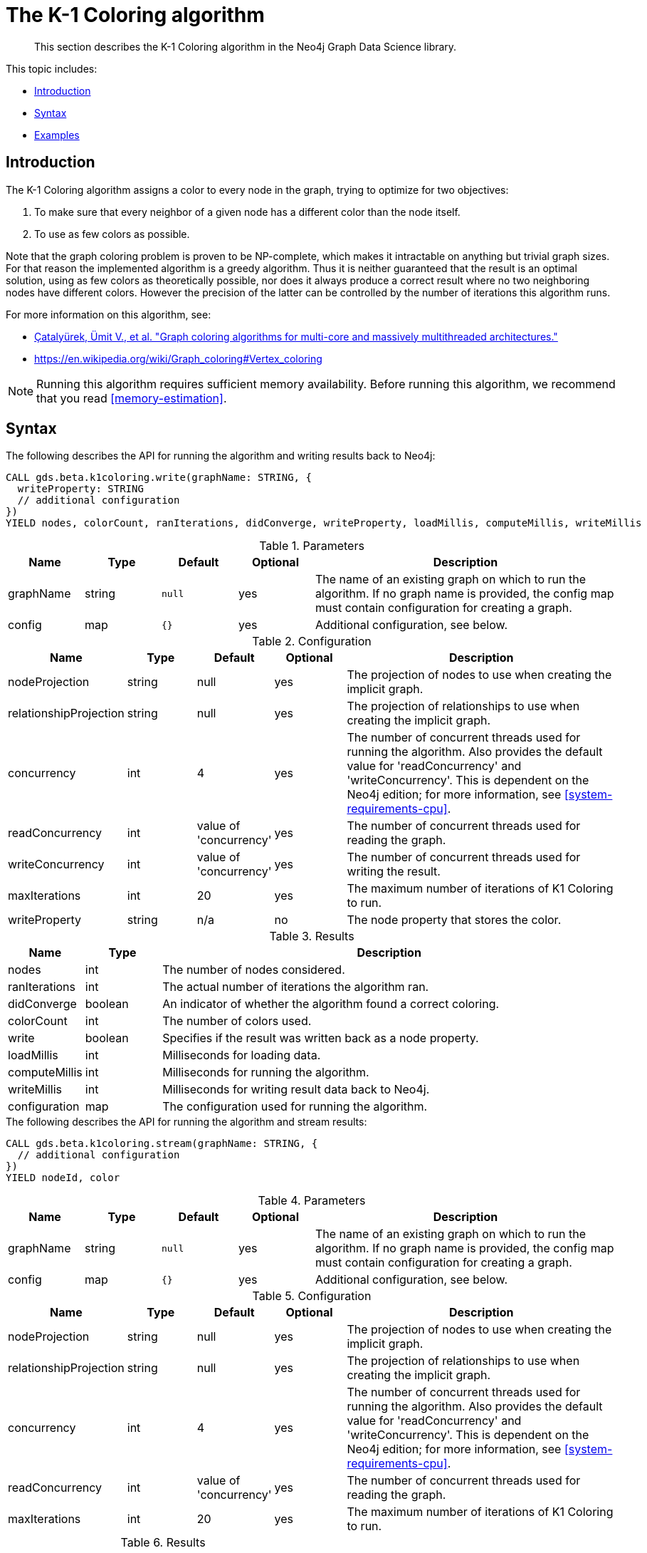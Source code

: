 [[algorithms-k1coloring]]
= The K-1 Coloring algorithm

[abstract]
--
This section describes the K-1 Coloring algorithm in the Neo4j Graph Data Science library.
--

This topic includes:

* <<algorithms-k1coloring-intro, Introduction>>
* <<algorithms-k1coloring-syntax, Syntax>>
* <<algorithms-k1coloring-examples, Examples>>


[[algorithms-k1coloring-intro]]
== Introduction

The K-1 Coloring algorithm assigns a color to every node in the graph, trying to optimize for two objectives:

1. To make sure that every neighbor of a given node has a different color than the node itself.
2. To use as few colors as possible.

Note that the graph coloring problem is proven to be NP-complete, which makes it intractable on anything but trivial graph sizes.
For that reason the implemented algorithm is a greedy algorithm.
Thus it is neither guaranteed that the result is an optimal solution, using as few colors as theoretically possible, nor does it always produce a correct result where no two neighboring nodes have different colors.
However the precision of the latter can be controlled by the number of iterations this algorithm runs.

For more information on this algorithm, see:

* https://arxiv.org/pdf/1205.3809.pdf[Çatalyürek, Ümit V., et al. "Graph coloring algorithms for multi-core and massively multithreaded architectures."^]
* https://en.wikipedia.org/wiki/Graph_coloring#Vertex_coloring

[NOTE]
====
Running this algorithm requires sufficient memory availability.
Before running this algorithm, we recommend that you read <<memory-estimation>>.
====


[[algorithms-k1coloring-syntax]]
== Syntax

.The following describes the API for running the algorithm and writing results back to Neo4j:
[source, cypher]
----
CALL gds.beta.k1coloring.write(graphName: STRING, {
  writeProperty: STRING
  // additional configuration
})
YIELD nodes, colorCount, ranIterations, didConverge, writeProperty, loadMillis, computeMillis, writeMillis
----

.Parameters
[opts="header",cols="1,1,1m,1,4"]
|===
| Name      | Type    | Default | Optional | Description
| graphName | string  | null    | yes      | The name of an existing graph on which to run the algorithm. If no graph name is provided, the config map must contain configuration for creating a graph.
| config    | map     | {}      | yes      | Additional configuration, see below.
|===

.Configuration
[opts="header",cols="1,1,1,1,4"]
|===
| Name                   | Type    | Default                | Optional | Description
| nodeProjection         | string  | null                   | yes      | The projection of nodes to use when creating the implicit graph.
| relationshipProjection | string  | null                   | yes      | The projection of relationships to use when creating the implicit graph.
| concurrency            | int     | 4                      | yes      | The number of concurrent threads used for running the algorithm. Also provides the default value for 'readConcurrency' and 'writeConcurrency'. This is dependent on the Neo4j edition; for more information, see <<system-requirements-cpu>>.
| readConcurrency        | int     | value of 'concurrency' | yes      | The number of concurrent threads used for reading the graph.
| writeConcurrency       | int     | value of 'concurrency' | yes      | The number of concurrent threads used for writing the result.
| maxIterations          | int     | 20                     | yes      | The maximum number of iterations of K1 Coloring to run.
| writeProperty          | string  | n/a                    | no       | The node property that stores the color.
|===

.Results
[opts="header",cols="1,1,6"]
|===
| Name          | Type    | Description
| nodes         | int     | The number of nodes considered.
| ranIterations | int     | The actual number of iterations the algorithm ran.
| didConverge   | boolean | An indicator of whether the algorithm found a correct coloring.
| colorCount    | int     | The number of colors used.
| write         | boolean | Specifies if the result was written back as a node property.
| loadMillis    | int     | Milliseconds for loading data.
| computeMillis | int     | Milliseconds for running the algorithm.
| writeMillis   | int     | Milliseconds for writing result data back to Neo4j.
| configuration | map     | The configuration used for running the algorithm.
|===

[[algorithms-k1coloring-syntax-stream]]
.The following describes the API for running the algorithm and stream results:
[source, cypher]
----
CALL gds.beta.k1coloring.stream(graphName: STRING, {
  // additional configuration
})
YIELD nodeId, color
----

.Parameters
[opts="header",cols="1,1,1m,1,4"]
|===
| Name      | Type    | Default | Optional | Description
| graphName | string  | null    | yes      | The name of an existing graph on which to run the algorithm. If no graph name is provided, the config map must contain configuration for creating a graph.
| config    | map     | {}      | yes      | Additional configuration, see below.
|===

.Configuration
[opts="header",cols="1,1,1,1,4"]
|===
| Name                   | Type    | Default                | Optional | Description
| nodeProjection         | string  | null                   | yes      | The projection of nodes to use when creating the implicit graph.
| relationshipProjection | string  | null                   | yes      | The projection of relationships to use when creating the implicit graph.
| concurrency            | int     | 4                      | yes      | The number of concurrent threads used for running the algorithm. Also provides the default value for 'readConcurrency' and 'writeConcurrency'. This is dependent on the Neo4j edition; for more information, see <<system-requirements-cpu>>.
| readConcurrency        | int     | value of 'concurrency' | yes      | The number of concurrent threads used for reading the graph.
| maxIterations          | int     | 20                     | yes      | The maximum number of iterations of K1 Coloring to run.
|===

.Results
[opts="header",cols="1,1,6"]
|===
| Name          | Type    | Description
| nodeId        | int     | The ID of the Node
| color         | int     | The color of the Node
|===


[[algorithms-k1coloring-examples]]
== Examples

Consider the graph created by the following Cypher statement:

[source, cypher]
----
CREATE (alice:User {name: 'Alice'}),
       (bridget:User {name: 'Bridget'}),
       (charles:User {name: 'Charles'}),
       (doug:User {name: 'Doug'}),

       (alice)-[:LINK]->(bridget),
       (alice)-[:LINK]->(charles),
       (alice)-[:LINK]->(doug),
       (bridget)-[:LINK]->(charles)
----

This graph has a super node with name "Alice" that connects to all other nodes.
It should therefore not be possible for any other node to be assigned to the color as the Alice node.
In the following examples we will demonstrate using the K-1 Coloring algorithm on this graph.

[[algorithms-k1coloring-examples-projection]]
=== Named graphs and Cypher projections

In the examples below, we will rely on the _implicit_ loading of graphs for the algorithm computation.
However, like other algorithms K-1 Coloring also accepts _named graphs_ and _Cypher projections_ as inputs.
See <<graph-catalog-ops>> for more details.

.Using a named graph:
[source, cypher]
----
CALL gds.graph.create('myGraph', 'User', 'LINK');

CALL gds.beta.k1coloring.stream('myGraph')
YIELD nodeId, color
RETURN gds.util.asNode(nodeId).name AS name, color
ORDER BY name
----

.Results
[opts="header",cols="1m,1m"]
|===
| name      | color
| "Alice"   | 2
| "Bridget" | 1
| "Charles" | 0
| "Doug"    | 0
|===

.Using a Cypher projection:
[source, cypher]
----
CALL gds.beta.k1coloring.stream({
  nodeQuery: 'MATCH (n:User) RETURN id(n) AS id',
  relationshipQuery: 'MATCH (s:User)-[:LINK]->(t:User) RETURN id(s) AS source, id(t) AS target'
})
YIELD nodeId, color
RETURN gds.util.asNode(nodeId).name AS name, color
ORDER BY name
----

.Results
[opts="header",cols="1m,1m"]
|===
| name      | color
| "Alice"   | 2
| "Bridget" | 1
| "Charles" | 0
| "Doug"    | 0
|===

These results are identical to those of the named graph, as the Cypher projection we use mimics the behaviour of the default loading configuration.
Of course, the Cypher projection feature enables more advanced control over which exact parts of the graph to compute over; please see <<cypher-projection>> for more details.
